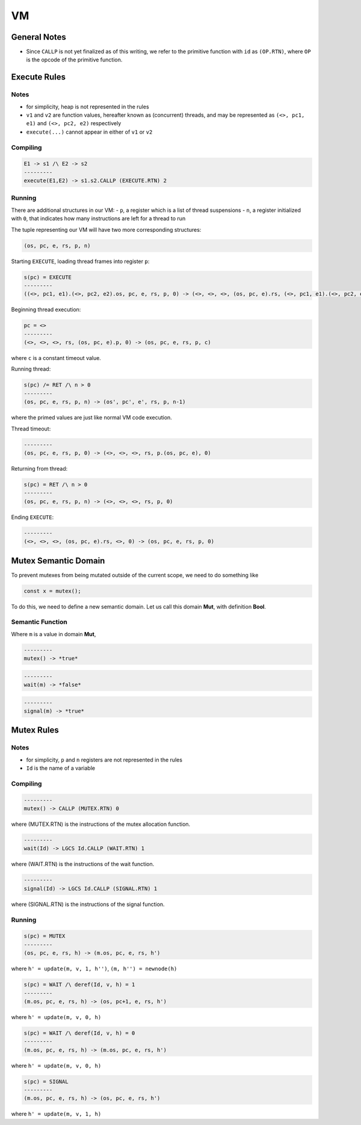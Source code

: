 VM
==

General Notes
^^^^^^^^^^^^^

- Since ``CALLP`` is not yet finalized as of this writing, we refer to the primitive function with ``id`` as ``(OP.RTN)``, where ``OP`` is the opcode of the primitive function.

Execute Rules
^^^^^^^^^^^^^

Notes
-----

- for simplicity, heap is not represented in the rules
- ``v1`` and ``v2`` are function values, hereafter known as (concurrent) threads, and may be represented as ``(<>, pc1, e1)`` and ``(<>, pc2, e2)`` respectively
- ``execute(...)`` cannot appear in either of ``v1`` or ``v2``

Compiling
---------

.. code-block::

   E1 -> s1 /\ E2 -> s2
   ---------
   execute(E1,E2) -> s1.s2.CALLP (EXECUTE.RTN) 2

Running
-------

There are additional structures in our VM:
- ``p``, a register which is a list of thread suspensions
- ``n``, a register initialized with ``0``, that indicates how many instructions are left for a thread to run

The tuple representing our VM will have two more corresponding structures:

.. code-block::

   (os, pc, e, rs, p, n)

Starting ``EXECUTE``, loading thread frames into register ``p``:

.. code-block::

   s(pc) = EXECUTE
   ---------
   ((<>, pc1, e1).(<>, pc2, e2).os, pc, e, rs, p, 0) -> (<>, <>, <>, (os, pc, e).rs, (<>, pc1, e1).(<>, pc2, e2).p, 0)

Beginning thread execution:

.. code-block::

   pc = <>
   ---------
   (<>, <>, <>, rs, (os, pc, e).p, 0) -> (os, pc, e, rs, p, c)
where ``c`` is a constant timeout value.

Running thread:

.. code-block::

   s(pc) /= RET /\ n > 0
   ---------
   (os, pc, e, rs, p, n) -> (os', pc', e', rs, p, n-1)
where the primed values are just like normal VM code execution.

Thread timeout:

.. code-block::

   ---------
   (os, pc, e, rs, p, 0) -> (<>, <>, <>, rs, p.(os, pc, e), 0)

Returning from thread:

.. code-block::

   s(pc) = RET /\ n > 0
   ---------
   (os, pc, e, rs, p, n) -> (<>, <>, <>, rs, p, 0)

Ending ``EXECUTE``:

.. code-block::

   ---------
   (<>, <>, <>, (os, pc, e).rs, <>, 0) -> (os, pc, e, rs, p, 0)

Mutex Semantic Domain
^^^^^^^^^^^^^^^^^^^^^

To prevent mutexes from being mutated outside of the current scope, we need to do something like

.. code-block::

   const x = mutex();
To do this, we need to define a new semantic domain. Let us call this domain **Mut**, with definition **Bool**.

Semantic Function
-----------------

Where ``m`` is a value in domain **Mut**,

.. code-block::

   ---------
   mutex() -> *true*

.. code-block::

   ---------
   wait(m) -> *false*

.. code-block::

   ---------
   signal(m) -> *true*

Mutex Rules
^^^^^^^^^^^

Notes
-----

- for simplicity, ``p`` and ``n`` registers are not represented in the rules
- ``Id`` is the name of a variable

Compiling
---------

.. code-block::

   ---------
   mutex() -> CALLP (MUTEX.RTN) 0
where (MUTEX.RTN) is the instructions of the mutex allocation function.

.. code-block::

   ---------
   wait(Id) -> LGCS Id.CALLP (WAIT.RTN) 1
where (WAIT.RTN) is the instructions of the wait function.

.. code-block::

   ---------
   signal(Id) -> LGCS Id.CALLP (SIGNAL.RTN) 1
where (SIGNAL.RTN) is the instructions of the signal function.

Running
-------

.. code-block::

   s(pc) = MUTEX
   ---------
   (os, pc, e, rs, h) -> (m.os, pc, e, rs, h')
where
``h' = update(m, v, 1, h'')``,
``(m, h'') = newnode(h)``

.. code-block::

   s(pc) = WAIT /\ deref(Id, v, h) = 1
   ---------
   (m.os, pc, e, rs, h) -> (os, pc+1, e, rs, h')
where
``h' = update(m, v, 0, h)``

.. code-block::

   s(pc) = WAIT /\ deref(Id, v, h) = 0
   ---------
   (m.os, pc, e, rs, h) -> (m.os, pc, e, rs, h')
where
``h' = update(m, v, 0, h)``

.. code-block::

   s(pc) = SIGNAL
   ---------
   (m.os, pc, e, rs, h) -> (os, pc, e, rs, h')
where
``h' = update(m, v, 1, h)``
